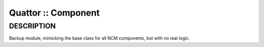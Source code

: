 
####################
Quattor :: Component
####################


***********
DESCRIPTION
***********


Backup module, mimicking the base class for all NCM components, but
with no real logic.

